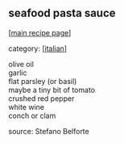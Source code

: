 #+pagetitle: seafood pasta sauce

** seafood pasta sauce

  [[[file:0-recipe-index.org][main recipe page]]]

category: [[[file:c-italian.org][italian]]]

#+begin_verse
 olive oil
 garlic
 flat parsley (or basil)
 maybe a tiny bit of tomato
 crushed red pepper
 white wine
 conch or clam
#+end_verse

 source: Stefano Belforte
